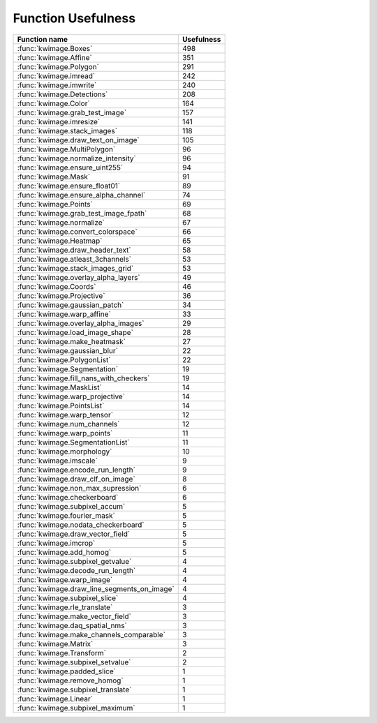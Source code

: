 Function Usefulness
===================


================================================================ ================
 Function name                                                   Usefulness
================================================================ ================
:func:`kwimage.Boxes`                                                         498
:func:`kwimage.Affine`                                                        351
:func:`kwimage.Polygon`                                                       291
:func:`kwimage.imread`                                                        242
:func:`kwimage.imwrite`                                                       240
:func:`kwimage.Detections`                                                    208
:func:`kwimage.Color`                                                         164
:func:`kwimage.grab_test_image`                                               157
:func:`kwimage.imresize`                                                      141
:func:`kwimage.stack_images`                                                  118
:func:`kwimage.draw_text_on_image`                                            105
:func:`kwimage.MultiPolygon`                                                   96
:func:`kwimage.normalize_intensity`                                            96
:func:`kwimage.ensure_uint255`                                                 94
:func:`kwimage.Mask`                                                           91
:func:`kwimage.ensure_float01`                                                 89
:func:`kwimage.ensure_alpha_channel`                                           74
:func:`kwimage.Points`                                                         69
:func:`kwimage.grab_test_image_fpath`                                          68
:func:`kwimage.normalize`                                                      67
:func:`kwimage.convert_colorspace`                                             66
:func:`kwimage.Heatmap`                                                        65
:func:`kwimage.draw_header_text`                                               58
:func:`kwimage.atleast_3channels`                                              53
:func:`kwimage.stack_images_grid`                                              53
:func:`kwimage.overlay_alpha_layers`                                           49
:func:`kwimage.Coords`                                                         46
:func:`kwimage.Projective`                                                     36
:func:`kwimage.gaussian_patch`                                                 34
:func:`kwimage.warp_affine`                                                    33
:func:`kwimage.overlay_alpha_images`                                           29
:func:`kwimage.load_image_shape`                                               28
:func:`kwimage.make_heatmask`                                                  27
:func:`kwimage.gaussian_blur`                                                  22
:func:`kwimage.PolygonList`                                                    22
:func:`kwimage.Segmentation`                                                   19
:func:`kwimage.fill_nans_with_checkers`                                        19
:func:`kwimage.MaskList`                                                       14
:func:`kwimage.warp_projective`                                                14
:func:`kwimage.PointsList`                                                     14
:func:`kwimage.warp_tensor`                                                    12
:func:`kwimage.num_channels`                                                   12
:func:`kwimage.warp_points`                                                    11
:func:`kwimage.SegmentationList`                                               11
:func:`kwimage.morphology`                                                     10
:func:`kwimage.imscale`                                                         9
:func:`kwimage.encode_run_length`                                               9
:func:`kwimage.draw_clf_on_image`                                               8
:func:`kwimage.non_max_supression`                                              6
:func:`kwimage.checkerboard`                                                    6
:func:`kwimage.subpixel_accum`                                                  5
:func:`kwimage.fourier_mask`                                                    5
:func:`kwimage.nodata_checkerboard`                                             5
:func:`kwimage.draw_vector_field`                                               5
:func:`kwimage.imcrop`                                                          5
:func:`kwimage.add_homog`                                                       5
:func:`kwimage.subpixel_getvalue`                                               4
:func:`kwimage.decode_run_length`                                               4
:func:`kwimage.warp_image`                                                      4
:func:`kwimage.draw_line_segments_on_image`                                     4
:func:`kwimage.subpixel_slice`                                                  4
:func:`kwimage.rle_translate`                                                   3
:func:`kwimage.make_vector_field`                                               3
:func:`kwimage.daq_spatial_nms`                                                 3
:func:`kwimage.make_channels_comparable`                                        3
:func:`kwimage.Matrix`                                                          3
:func:`kwimage.Transform`                                                       2
:func:`kwimage.subpixel_setvalue`                                               2
:func:`kwimage.padded_slice`                                                    1
:func:`kwimage.remove_homog`                                                    1
:func:`kwimage.subpixel_translate`                                              1
:func:`kwimage.Linear`                                                          1
:func:`kwimage.subpixel_maximum`                                                1
================================================================ ================

